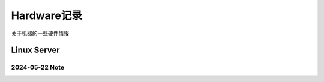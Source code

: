 ============
Hardware记录
============


关于机器的一些硬件情报

Linux Server
============

2024-05-22 Note
***************





